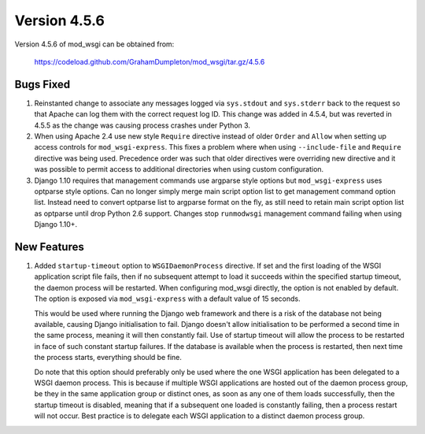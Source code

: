 =============
Version 4.5.6
=============

Version 4.5.6 of mod_wsgi can be obtained from:

  https://codeload.github.com/GrahamDumpleton/mod_wsgi/tar.gz/4.5.6

Bugs Fixed
----------

1. Reinstanted change to associate any messages logged via ``sys.stdout``
   and ``sys.stderr`` back to the request so that Apache can log them
   with the correct request log ID. This change was added in 4.5.4, but
   was reverted in 4.5.5 as the change was causing process crashes under
   Python 3.

2. When using Apache 2.4 use new style ``Require`` directive instead of
   older ``Order`` and ``Allow`` when setting up access controls for
   ``mod_wsgi-express``. This fixes a problem where when using
   ``--include-file`` and ``Require`` directive was being used. Precedence
   order was such that older directives were overriding new directive and
   it was possible to permit access to additional directories when using
   custom configuration.

3. Django 1.10 requires that management commands use argparse style
   options but ``mod_wsgi-express`` uses optparse style options. Can no
   longer simply merge main script option list to get management command
   option list. Instead need to convert optparse list to argparse format on
   the fly, as still need to retain main script option list as optparse
   until drop Python 2.6 support. Changes stop ``runmodwsgi`` management
   command failing when using Django 1.10+.

New Features
------------

1. Added ``startup-timeout`` option to ``WSGIDaemonProcess`` directive.
   If set and the first loading of the WSGI application script file
   fails, then if no subsequent attempt to load it succeeds within the
   specified startup timeout, the daemon process will be restarted. When
   configuring mod_wsgi directly, the option is not enabled by default.
   The option is exposed via ``mod_wsgi-express`` with a default value
   of 15 seconds.

   This would be used where running the Django web framework and there is
   a risk of the database not being available, causing Django initialisation
   to fail. Django doesn't allow initialisation to be performed a second
   time in the same process, meaning it will then constantly fail. Use of
   startup timeout will allow the process to be restarted in face of such
   constant startup failures. If the database is available when the
   process is restarted, then next time the process starts, everything
   should be fine.

   Do note that this option should preferably only be used where the one
   WSGI application has been delegated to a WSGI daemon process. This is
   because if multiple WSGI applications are hosted out of the daemon
   process group, be they in the same application group or distinct ones,
   as soon as any one of them loads successfully, then the startup timeout
   is disabled, meaning that if a subsequent one loaded is constantly
   failing, then a process restart will not occur. Best practice is to
   delegate each WSGI application to a distinct daemon process group.
